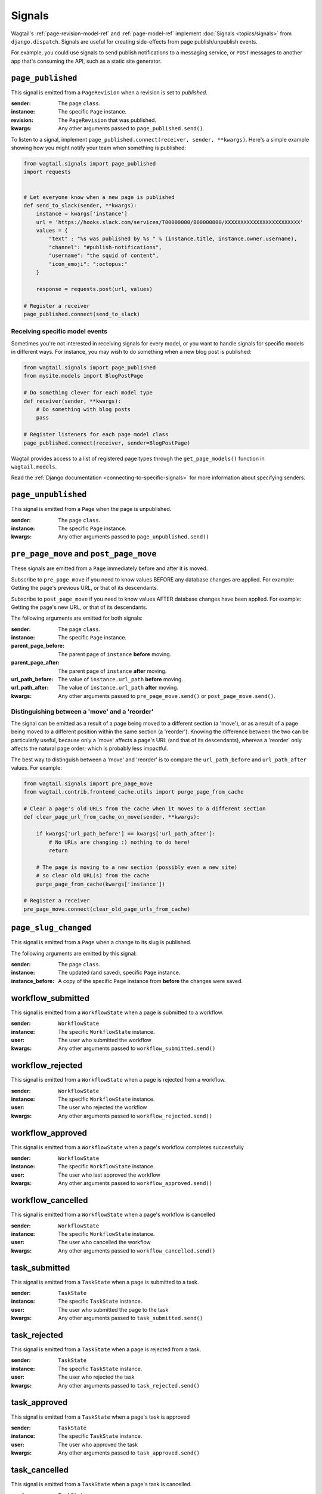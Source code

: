 .. _signals:

Signals
=======

Wagtail's :ref:`page-revision-model-ref` and :ref:`page-model-ref` implement
:doc:`Signals <topics/signals>` from ``django.dispatch``.
Signals are useful for creating side-effects from page publish/unpublish events.

For example, you could use signals to send publish notifications to a messaging service, or ``POST`` messages to another app that's consuming the API, such as a static site generator.


``page_published``
------------------

This signal is emitted from a ``PageRevision`` when a revision is set to `published`.

:sender: The page ``class``.
:instance: The specific ``Page`` instance.
:revision: The ``PageRevision`` that was published.
:kwargs: Any other arguments passed to ``page_published.send()``.

To listen to a signal, implement ``page_published.connect(receiver, sender, **kwargs)``. Here's a simple
example showing how you might notify your team when something is published:

.. code-block:: python

    from wagtail.signals import page_published
    import requests


    # Let everyone know when a new page is published
    def send_to_slack(sender, **kwargs):
        instance = kwargs['instance']
        url = 'https://hooks.slack.com/services/T00000000/B00000000/XXXXXXXXXXXXXXXXXXXXXXXX'
        values = {
            "text" : "%s was published by %s " % (instance.title, instance.owner.username),
            "channel": "#publish-notifications",
            "username": "the squid of content",
            "icon_emoji": ":octopus:"
        }

        response = requests.post(url, values)

    # Register a receiver
    page_published.connect(send_to_slack)


Receiving specific model events
~~~~~~~~~~~~~~~~~~~~~~~~~~~~~~~

Sometimes you're not interested in receiving signals for every model, or you want
to handle signals for specific models in different ways. For instance, you may
wish to do something when a new blog post is published:

.. code-block:: python

    from wagtail.signals import page_published
    from mysite.models import BlogPostPage

    # Do something clever for each model type
    def receiver(sender, **kwargs):
        # Do something with blog posts
        pass

    # Register listeners for each page model class
    page_published.connect(receiver, sender=BlogPostPage)

Wagtail provides access to a list of registered page types through the ``get_page_models()`` function in ``wagtail.models``.

Read the :ref:`Django documentation <connecting-to-specific-signals>` for more information about specifying senders.


``page_unpublished``
--------------------

This signal is emitted from a ``Page`` when the page is unpublished.

:sender: The page ``class``.
:instance: The specific ``Page`` instance.
:kwargs: Any other arguments passed to ``page_unpublished.send()``


``pre_page_move`` and ``post_page_move``
------------------------------------------

These signals are emitted from a ``Page`` immediately before and after it is moved.

Subscribe to ``pre_page_move`` if you need to know values BEFORE any database changes are applied. For example: Getting the page's previous URL, or that of its descendants.

Subscribe to ``post_page_move`` if you need to know values AFTER database changes have been applied. For example: Getting the page's new URL, or that of its descendants.

The following arguments are emitted for both signals:

:sender: The page ``class``.
:instance: The specific ``Page`` instance.
:parent_page_before: The parent page of ``instance`` **before** moving.
:parent_page_after: The parent page of ``instance`` **after** moving.
:url_path_before: The value of ``instance.url_path`` **before** moving.
:url_path_after: The value of ``instance.url_path`` **after** moving.
:kwargs: Any other arguments passed to ``pre_page_move.send()`` or ``post_page_move.send()``.


Distinguishing between a 'move' and a 'reorder'
~~~~~~~~~~~~~~~~~~~~~~~~~~~~~~~~~~~~~~~~~~~~~~~

The signal can be emitted as a result of a page being moved to a different section (a 'move'), or as a result of a page being moved to a different position within the same section (a 'reorder'). Knowing the difference between the two can be particularly useful, because only a 'move' affects a page's URL (and that of its descendants), whereas a 'reorder' only affects the natural page order; which is probably less impactful.

The best way to distinguish between a 'move' and 'reorder' is to compare the ``url_path_before`` and ``url_path_after`` values. For example:

.. code-block:: python

    from wagtail.signals import pre_page_move
    from wagtail.contrib.frontend_cache.utils import purge_page_from_cache

    # Clear a page's old URLs from the cache when it moves to a different section
    def clear_page_url_from_cache_on_move(sender, **kwargs):

        if kwargs['url_path_before'] == kwargs['url_path_after']:
            # No URLs are changing :) nothing to do here!
            return

        # The page is moving to a new section (possibly even a new site)
        # so clear old URL(s) from the cache
        purge_page_from_cache(kwargs['instance'])

    # Register a receiver
    pre_page_move.connect(clear_old_page_urls_from_cache)

``page_slug_changed``
---------------------

This signal is emitted from a ``Page`` when a change to its slug is published.

The following arguments are emitted by this signal:

:sender: The page ``class``.
:instance: The updated (and saved), specific ``Page`` instance.
:instance_before: A copy of the specific ``Page`` instance from **before** the changes were saved.

workflow_submitted
------------------

This signal is emitted from a ``WorkflowState`` when a page is submitted to a workflow.

:sender: ``WorkflowState``
:instance: The specific ``WorkflowState`` instance.
:user: The user who submitted the workflow
:kwargs: Any other arguments passed to ``workflow_submitted.send()``


workflow_rejected
-----------------

This signal is emitted from a ``WorkflowState`` when a page is rejected from a workflow.

:sender: ``WorkflowState``
:instance: The specific ``WorkflowState`` instance.
:user: The user who rejected the workflow
:kwargs: Any other arguments passed to ``workflow_rejected.send()``


workflow_approved
-----------------

This signal is emitted from a ``WorkflowState`` when a page's workflow completes successfully

:sender: ``WorkflowState``
:instance: The specific ``WorkflowState`` instance.
:user: The user who last approved the workflow
:kwargs: Any other arguments passed to ``workflow_approved.send()``


workflow_cancelled
------------------

This signal is emitted from a ``WorkflowState`` when a page's workflow is cancelled

:sender: ``WorkflowState``
:instance: The specific ``WorkflowState`` instance.
:user: The user who cancelled the workflow
:kwargs: Any other arguments passed to ``workflow_cancelled.send()``


task_submitted
--------------

This signal is emitted from a ``TaskState`` when a page is submitted to a task.

:sender: ``TaskState``
:instance: The specific ``TaskState`` instance.
:user: The user who submitted the page to the task
:kwargs: Any other arguments passed to ``task_submitted.send()``


task_rejected
-------------

This signal is emitted from a ``TaskState`` when a page is rejected from a task.

:sender: ``TaskState``
:instance: The specific ``TaskState`` instance.
:user: The user who rejected the task
:kwargs: Any other arguments passed to ``task_rejected.send()``


task_approved
-------------

This signal is emitted from a ``TaskState`` when a page's task is approved

:sender: ``TaskState``
:instance: The specific ``TaskState`` instance.
:user: The user who approved the task
:kwargs: Any other arguments passed to ``task_approved.send()``


task_cancelled
--------------

This signal is emitted from a ``TaskState`` when a page's task is cancelled.

:sender: ``TaskState``
:instance: The specific ``TaskState`` instance.
:user: The user who cancelled the task
:kwargs: Any other arguments passed to ``task_cancelled.send()``
